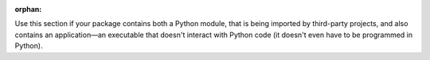 :orphan:

Use this section if your package contains both a Python module, that is being imported by third-party projects, and also contains an application—an executable that doesn't interact with Python code (it doesn't even have to be programmed in Python).
